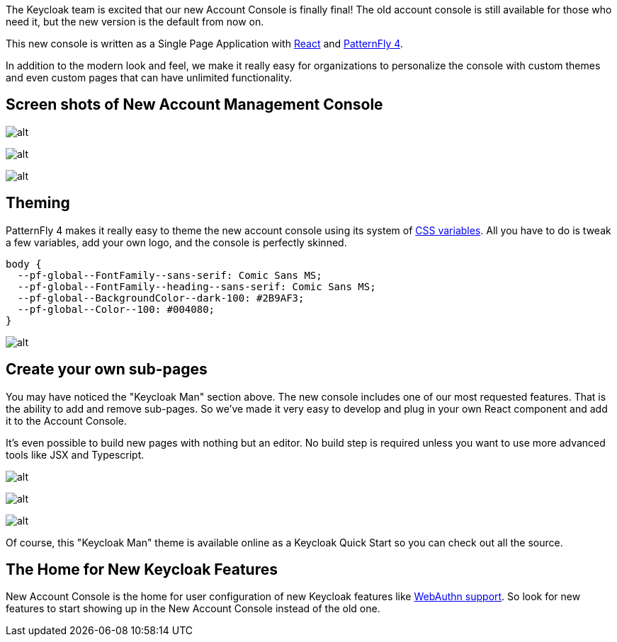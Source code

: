 :title: New Account Console
:date: 2020-09-04
:publish: true
:author: Stan Silvert

The Keycloak team is excited that our new Account Console is finally final!  The old account console is still available for those who need it, but the new version is the default from now on.

This new console is written as a Single Page Application with link:https://reactjs.org/[React] and link:https://www.patternfly.org/v4/[PatternFly 4].

In addition to the modern look and feel, we make it really easy for organizations to personalize the console with custom themes and even custom pages that can have unlimited functionality.

== Screen shots of New Account Management Console
image:${blogImages}/new-account-console/welcome-screen.png[alt]

image:${blogImages}/new-account-console/main-screen.png[alt]

image:${blogImages}/new-account-console/device-activity.png[alt]

== Theming
PatternFly 4 makes it really easy to theme the new account console using its system of link:https://www.patternfly.org/v4/documentation/overview/global-css-variables[CSS variables].  All you have to do is tweak a few variables, add your own logo, and the console is perfectly skinned.

[source, css]
----
body {
  --pf-global--FontFamily--sans-serif: Comic Sans MS;
  --pf-global--FontFamily--heading--sans-serif: Comic Sans MS;
  --pf-global--BackgroundColor--dark-100: #2B9AF3;
  --pf-global--Color--100: #004080;
}
----

image:${blogImages}/new-account-console/keycloak-man-welcome-screen.png[alt]

== Create your own sub-pages
You may have noticed the "Keycloak Man" section above. The new console includes one of our most requested features.  That is the ability to add and remove sub-pages.  So we've made it very easy to develop and plug in your own React component and add it to the Account Console.

It's even possible to build new pages with nothing but an editor.  No build step is required unless you want to use more advanced tools like JSX and Typescript.

image:${blogImages}/new-account-console/who-is-keycloak-man.png[alt]

image:${blogImages}/new-account-console/keycloak-man-overview.png[alt]

image:${blogImages}/new-account-console/keycloak-man-jsx.png[alt]

Of course, this "Keycloak Man" theme is available online as a Keycloak Quick Start so you can check out all the source.

== The Home for New Keycloak Features
New Account Console is the home for user configuration of new Keycloak features like link:https://www.keycloak.org/2019/03/w3c-web-authentication-(webauthn).html[WebAuthn support].  So look for new features to start showing up in the New Account Console instead of the old one.